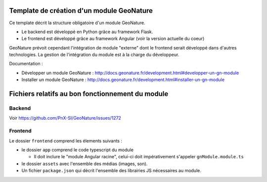 Template de création d'un module GeoNature
==========================================

Ce template décrit la structure obligatoire d'un module GeoNature.

- Le backend est développé en Python grâce au framework Flask.
- Le frontend est développé grâce au framework Angular (voir la version actuelle du coeur)

GeoNature prévoit cependant l'intégration de module "externe" dont le frontend serait développé dans d'autres technologies. La gestion de l'intégration du module est à la charge du développeur.

Documentation : 

- Développer un module GeoNature : http://docs.geonature.fr/development.html#developper-un-gn-module
- Installer un module GeoNature : http://docs.geonature.fr/development.html#installer-un-gn-module


Fichiers relatifs au bon fonctionnement du module
=================================================

Backend
-------

Voir https://github.com/PnX-SI/GeoNature/issues/1272

Frontend
--------

Le dossier ``frontend`` comprend les élements suivants :

- le dossier ``app`` comprend le code typescript du module

  - Il doit inclure le "module Angular racine", celui-ci doit impérativement s'appeler ``gnModule.module.ts`` 

- le dossier ``assets`` avec l'ensemble des médias (images, son).
    
- Un fichier ``package.json`` qui décrit l'ensemble des librairies JS nécessaires au module.
